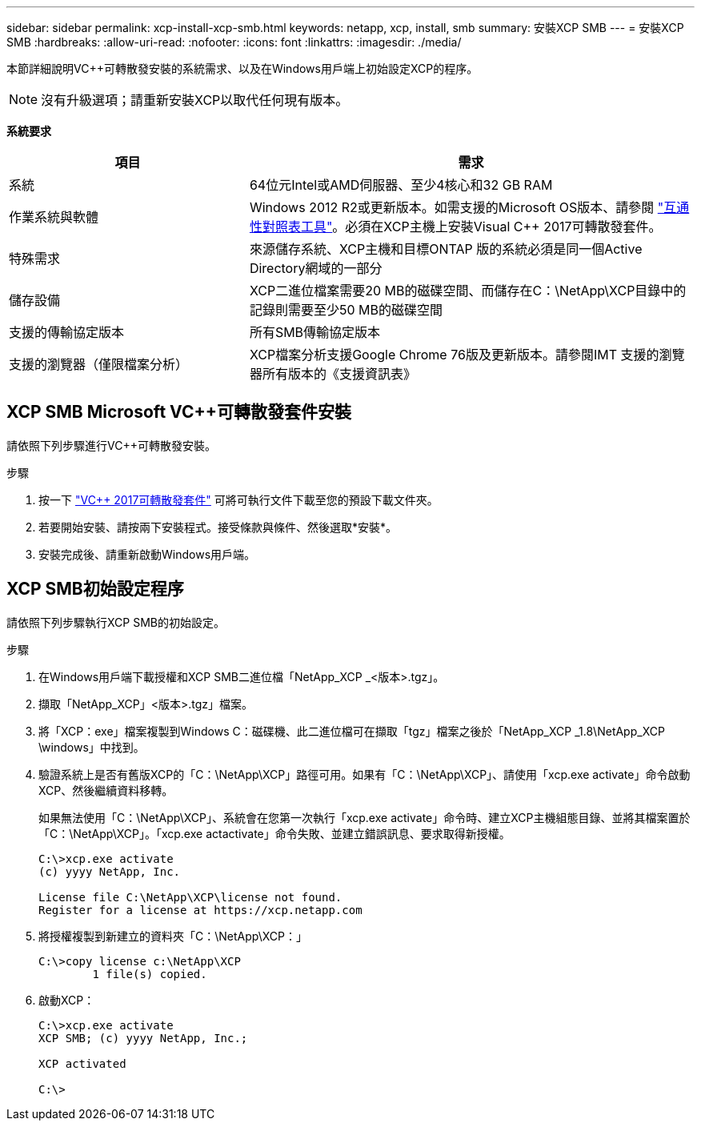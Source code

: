 ---
sidebar: sidebar 
permalink: xcp-install-xcp-smb.html 
keywords: netapp, xcp, install, smb 
summary: 安裝XCP SMB 
---
= 安裝XCP SMB
:hardbreaks:
:allow-uri-read: 
:nofooter: 
:icons: font
:linkattrs: 
:imagesdir: ./media/


本節詳細說明VC++可轉散發安裝的系統需求、以及在Windows用戶端上初始設定XCP的程序。


NOTE: 沒有升級選項；請重新安裝XCP以取代任何現有版本。

*系統要求*

[cols="35,65"]
|===
| 項目 | 需求 


| 系統 | 64位元Intel或AMD伺服器、至少4核心和32 GB RAM 


| 作業系統與軟體 | Windows 2012 R2或更新版本。如需支援的Microsoft OS版本、請參閱 link:https://mysupport.netapp.com/matrix/#welcome["互通性對照表工具"^]。必須在XCP主機上安裝Visual C++ 2017可轉散發套件。 


| 特殊需求 | 來源儲存系統、XCP主機和目標ONTAP 版的系統必須是同一個Active Directory網域的一部分 


| 儲存設備 | XCP二進位檔案需要20 MB的磁碟空間、而儲存在C：\NetApp\XCP目錄中的記錄則需要至少50 MB的磁碟空間 


| 支援的傳輸協定版本 | 所有SMB傳輸協定版本 


| 支援的瀏覽器（僅限檔案分析） | XCP檔案分析支援Google Chrome 76版及更新版本。請參閱IMT 支援的瀏覽器所有版本的《支援資訊表》 
|===


== XCP SMB Microsoft VC++可轉散發套件安裝

請依照下列步驟進行VC++可轉散發安裝。

.步驟
. 按一下 link:https://go.microsoft.com/fwlink/?LinkId=746572["VC++ 2017可轉散發套件"^] 可將可執行文件下載至您的預設下載文件夾。
. 若要開始安裝、請按兩下安裝程式。接受條款與條件、然後選取*安裝*。
. 安裝完成後、請重新啟動Windows用戶端。




== XCP SMB初始設定程序

請依照下列步驟執行XCP SMB的初始設定。

.步驟
. 在Windows用戶端下載授權和XCP SMB二進位檔「NetApp_XCP _<版本>.tgz」。
. 擷取「NetApp_XCP」<版本>.tgz」檔案。
. 將「XCP：exe」檔案複製到Windows C：磁碟機、此二進位檔可在擷取「tgz」檔案之後於「NetApp_XCP _1.8\NetApp_XCP \windows」中找到。
. 驗證系統上是否有舊版XCP的「C：\NetApp\XCP」路徑可用。如果有「C：\NetApp\XCP」、請使用「xcp.exe activate」命令啟動XCP、然後繼續資料移轉。
+
如果無法使用「C：\NetApp\XCP」、系統會在您第一次執行「xcp.exe activate」命令時、建立XCP主機組態目錄、並將其檔案置於「C：\NetApp\XCP」。「xcp.exe actactivate」命令失敗、並建立錯誤訊息、要求取得新授權。

+
[listing]
----
C:\>xcp.exe activate
(c) yyyy NetApp, Inc.

License file C:\NetApp\XCP\license not found.
Register for a license at https://xcp.netapp.com
----
. 將授權複製到新建立的資料夾「C：\NetApp\XCP：」
+
[listing]
----
C:\>copy license c:\NetApp\XCP
        1 file(s) copied.
----
. 啟動XCP：
+
[listing]
----
C:\>xcp.exe activate
XCP SMB; (c) yyyy NetApp, Inc.;

XCP activated

C:\>
----

